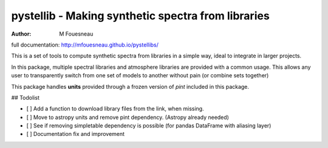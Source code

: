pystellib - Making synthetic spectra from libraries
===================================================

:author: M Fouesneau

full documentation: http://mfouesneau.github.io/pystellibs/

This is a set of tools to compute synthetic spectra from libraries in a simple
way, ideal to integrate in larger projects.

In this package, multiple spectral libraries and atmosphere libraries are
provided with a common usage. This allows any user to transparently switch from
one set of models to another without pain (or combine sets together)


This package handles **units** provided through a frozen version of `pint`
included in this package.

## Todolist

- [ ] Add a function to download library files from the link, when missing.
- [ ] Move to astropy units and remove pint dependency. (Astropy already needed)
- [ ] See if removing simpletable dependency is possible (for pandas DataFrame with aliasing layer)
- [ ] Documentation fix and improvement